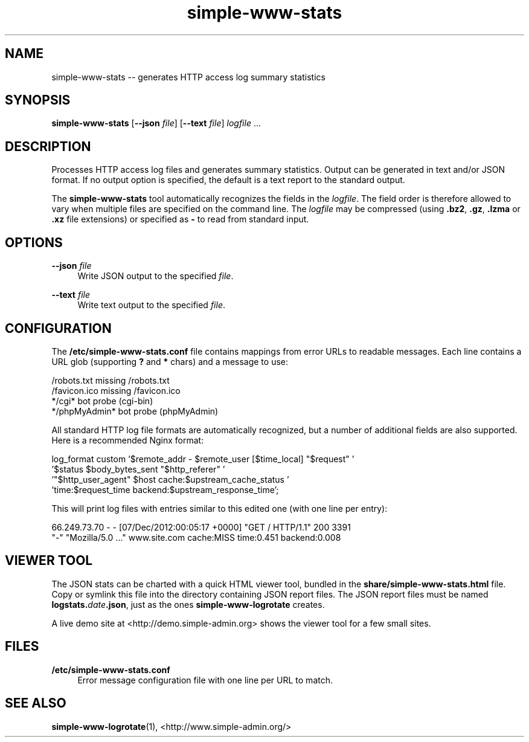 .TH "simple-www-stats" "1" "Simple-Admin" "" "Simple-Admin"
.\" -----------------------------------------------------------------
.\" * disable hyphenation
.nh
.\" * disable justification (adjust text to left margin only)
.ad l
.\" -----------------------------------------------------------------
.SH "NAME"
simple-www-stats -- generates HTTP access log summary statistics
.SH "SYNOPSIS"
.sp
.nf
\fBsimple-www-stats\fR [\fB--json \fIfile\fR] [\fB--text \fIfile\fR] \fIlogfile\fR ...
.fi
.sp
.SH "DESCRIPTION"
.sp
Processes HTTP access log files and generates summary statistics. Output can
be generated in text and/or JSON format. If no output option is specified, the
default is a text report to the standard output.

The \fBsimple-www-stats\fR tool automatically recognizes the fields in the
\fIlogfile\fR. The field order is therefore allowed to vary when multiple files
are specified on the command line. The \fIlogfile\fR may be compressed (using
\fB.bz2\fR, \fB.gz\fR, \fB.lzma\fR or \fB.xz\fR file extensions) or specified
as \fB-\fR to read from standard input.
.sp
.SH "OPTIONS"
.sp
\fB--json \fIfile\fR
.RS 4
Write JSON output to the specified \fIfile\fR.
.RE

\fB--text \fIfile\fR
.RS 4
Write text output to the specified \fIfile\fR.
.RE
.sp
.SH "CONFIGURATION"
.sp
The \fB/etc/simple-www-stats.conf\fR file contains mappings from error URLs
to readable messages. Each line contains a URL glob (supporting \fB?\fR and
\fB*\fR chars) and a message to use:

.nf
    /robots.txt                     missing /robots.txt
    /favicon.ico                    missing /favicon.ico
    */cgi*                          bot probe (cgi-bin)
    */phpMyAdmin*                   bot probe (phpMyAdmin)
.fi

All standard HTTP log file formats are automatically recognized, but a number
of additional fields are also supported. Here is a recommended Nginx format:

.nf
    log_format custom '$remote_addr - $remote_user [$time_local] "$request" '
                      '$status $body_bytes_sent "$http_referer" '
                      '"$http_user_agent" $host cache:$upstream_cache_status '
                      'time:$request_time backend:$upstream_response_time';
.fi

This will print log files with entries similar to this edited one (with one
line per entry):

.nf
    66.249.73.70 - - [07/Dec/2012:00:05:17 +0000] "GET / HTTP/1.1" 200 3391
    "-" "Mozilla/5.0 ..." www.site.com cache:MISS time:0.451 backend:0.008
.fi
.sp
.SH "VIEWER TOOL"
.sp
The JSON stats can be charted with a quick HTML viewer tool, bundled in the
\fBshare/simple-www-stats.html\fR file. Copy or symlink this file into the
directory containing JSON report files. The JSON report files must be named
\fBlogstats.\fIdate\fB.json\fR, just as the ones \fBsimple-www-logrotate\fR
creates.

A live demo site at <http://demo.simple-admin.org> shows the viewer tool for
a few small sites.
.sp
.SH "FILES"
.sp
.B /etc/simple-www-stats.conf
.RS 4
Error message configuration file with one line per URL to match.
.RE
.sp
.SH "SEE ALSO"
.sp
\fBsimple-www-logrotate\fR(1),
<http://www.simple-admin.org/>
